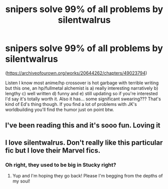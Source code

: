 #+TITLE: snipers solve 99% of all problems by silentwalrus

* snipers solve 99% of all problems by silentwalrus
:PROPERTIES:
:Author: ohboyaknightoftime
:Score: 1
:DateUnix: 1611632937.0
:DateShort: 2021-Jan-26
:FlairText: Recommendation
:END:
([[https://archiveofourown.org/works/20644262/chapters/49023794]])

Listen I know most anime/hp crossover is hot garbage with terrible writing but this one, an hp/fullmetal alchemist is a) really interesting narratively b) lengthy c) well written d) funny and e) still updating so if you're interested I'd say it's totally worth it. Also it has... some significant swearing??? That's kind of Ed's thing though. If you find a lot of problems with JK's worldbuilding you'll find the humor just on point btw.


** I've been reading this and it's sooo fun. Loving it
:PROPERTIES:
:Author: NatAliDenton
:Score: 3
:DateUnix: 1611639691.0
:DateShort: 2021-Jan-26
:END:


** I love silentwalrus. Don't really like this particular fic but I love their Marvel fics.
:PROPERTIES:
:Author: DeDe_at_it_again
:Score: 1
:DateUnix: 1611684710.0
:DateShort: 2021-Jan-26
:END:

*** Oh right, they used to be big in Stucky right?
:PROPERTIES:
:Author: ohboyaknightoftime
:Score: 1
:DateUnix: 1611685571.0
:DateShort: 2021-Jan-26
:END:

**** Yup and I'm hoping they go back! Please I'm begging from the depths of my soul!
:PROPERTIES:
:Author: DeDe_at_it_again
:Score: 1
:DateUnix: 1611686828.0
:DateShort: 2021-Jan-26
:END:
